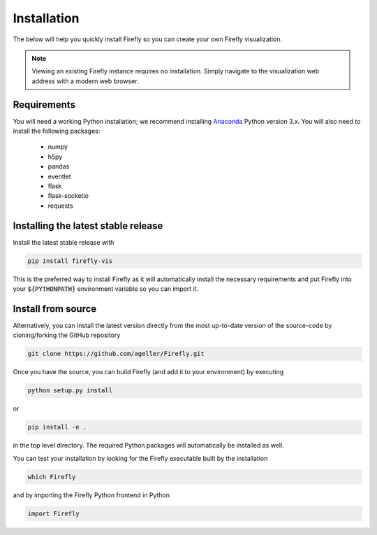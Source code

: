 .. _install: 

Installation
============

The below will help you quickly install Firefly so you can create your own Firefly visualization.

.. note::
    Viewing an existing Firefly instance requires no installation.
    Simply navigate to the visualization web address with a modern web browser.

Requirements
------------

You will need a working Python installation; we recommend installing `Anaconda <https://www.anaconda.com/download/>`_ Python version 3.x.
You will also need to install the following packages:

    * numpy

    * h5py
    
    * pandas
    
    * eventlet
    
    * flask
    
    * flask-socketio

    * requests

Installing the latest stable release
------------------------------------

Install the latest stable release with

.. code-block:: bash

    pip install firefly-vis

This is the preferred way to install Firefly as it will
automatically install the necessary requirements and put Firefly
into your :code:`${PYTHONPATH}` environment variable so you can 
import it.

Install from source
-------------------

Alternatively, you can install the latest version directly from the most up-to-date version
of the source-code by cloning/forking the GitHub repository 

.. code-block:: bash

    git clone https://github.com/ageller/Firefly.git


Once you have the source, you can build Firefly (and add it to your environment)
by executing

.. code-block:: bash

    python setup.py install

or

.. code-block:: bash

    pip install -e .

in the top level directory. The required Python packages will automatically be 
installed as well.

You can test your installation by looking for the Firefly 
executable built by the installation

.. code-block:: bash

    which Firefly

and by importing the Firefly Python frontend in Python

.. code-block:: python

    import Firefly

